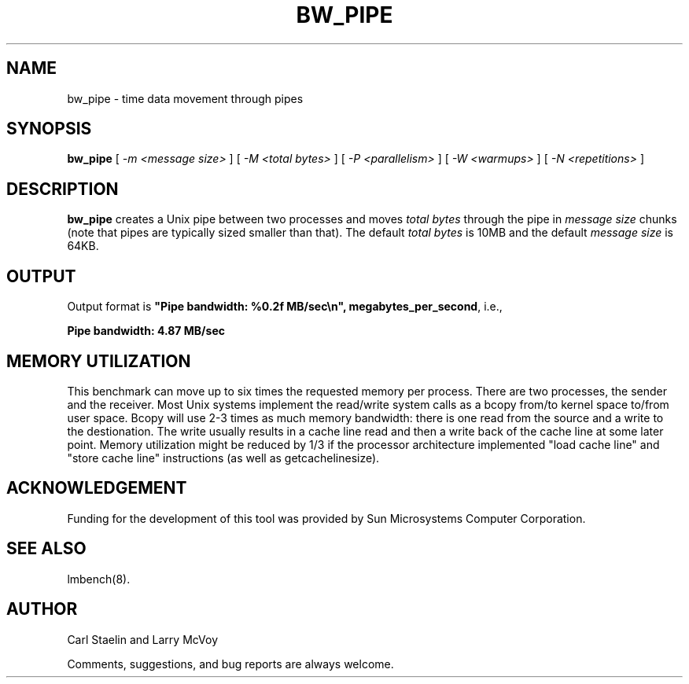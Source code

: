.\" $Id: bw_pipe.8,v 1.1.1.1 2011/08/17 11:10:41 brwang Exp $
.TH BW_PIPE 8 "$Date: 2011/08/17 11:10:41 $" "(c)1994 Larry McVoy" "LMBENCH"
.SH NAME
bw_pipe \- time data movement through pipes
.SH SYNOPSIS
.B bw_pipe
[
.I "-m <message size>"
]
[
.I "-M <total bytes>"
]
[
.I "-P <parallelism>"
]
[
.I "-W <warmups>"
]
[
.I "-N <repetitions>"
]
.SH DESCRIPTION
.B bw_pipe
creates a Unix pipe between two processes and moves 
.I "total bytes"
through the pipe in 
.I "message size"
chunks (note that pipes are typically sized smaller than that).  
The default
.I "total bytes"
is 10MB and the default
.I "message size"
is 64KB.
.SH OUTPUT
Output format is \f(CB"Pipe bandwidth: %0.2f MB/sec\\n", megabytes_per_second\fP, i.e.,
.sp
.ft CB
Pipe bandwidth: 4.87 MB/sec
.ft
.SH MEMORY UTILIZATION
This benchmark can move up to six times the requested memory per process.
There are two processes, the sender and the receiver.
Most Unix
systems implement the read/write system calls as a bcopy from/to kernel space
to/from user space.  Bcopy will use 2-3 times as much memory bandwidth:
there is one read from the source and a write to the destionation.  The
write usually results in a cache line read and then a write back of
the cache line at some later point.  Memory utilization might be reduced
by 1/3 if the processor architecture implemented "load cache line"
and "store cache line" instructions (as well as getcachelinesize).
.SH ACKNOWLEDGEMENT
Funding for the development of
this tool was provided by Sun Microsystems Computer Corporation.
.SH "SEE ALSO"
lmbench(8).
.SH "AUTHOR"
Carl Staelin and Larry McVoy
.PP
Comments, suggestions, and bug reports are always welcome.

